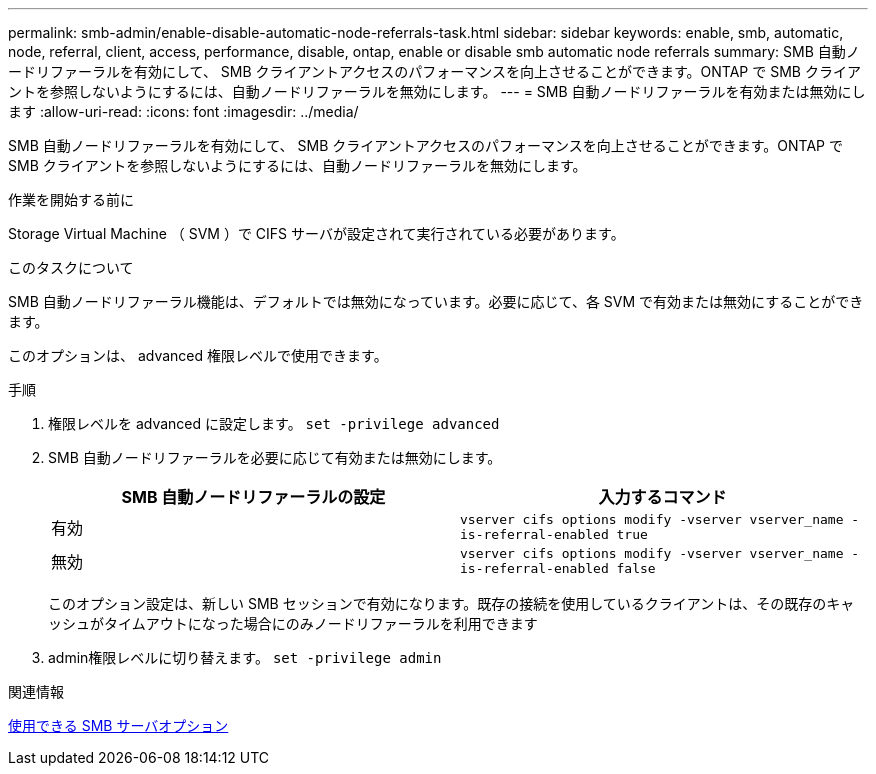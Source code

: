 ---
permalink: smb-admin/enable-disable-automatic-node-referrals-task.html 
sidebar: sidebar 
keywords: enable, smb, automatic, node, referral, client, access, performance, disable, ontap, enable or disable smb automatic node referrals 
summary: SMB 自動ノードリファーラルを有効にして、 SMB クライアントアクセスのパフォーマンスを向上させることができます。ONTAP で SMB クライアントを参照しないようにするには、自動ノードリファーラルを無効にします。 
---
= SMB 自動ノードリファーラルを有効または無効にします
:allow-uri-read: 
:icons: font
:imagesdir: ../media/


[role="lead"]
SMB 自動ノードリファーラルを有効にして、 SMB クライアントアクセスのパフォーマンスを向上させることができます。ONTAP で SMB クライアントを参照しないようにするには、自動ノードリファーラルを無効にします。

.作業を開始する前に
Storage Virtual Machine （ SVM ）で CIFS サーバが設定されて実行されている必要があります。

.このタスクについて
SMB 自動ノードリファーラル機能は、デフォルトでは無効になっています。必要に応じて、各 SVM で有効または無効にすることができます。

このオプションは、 advanced 権限レベルで使用できます。

.手順
. 権限レベルを advanced に設定します。 `set -privilege advanced`
. SMB 自動ノードリファーラルを必要に応じて有効または無効にします。
+
|===
| SMB 自動ノードリファーラルの設定 | 入力するコマンド 


 a| 
有効
 a| 
`vserver cifs options modify -vserver vserver_name -is-referral-enabled true`



 a| 
無効
 a| 
`vserver cifs options modify -vserver vserver_name -is-referral-enabled false`

|===
+
このオプション設定は、新しい SMB セッションで有効になります。既存の接続を使用しているクライアントは、その既存のキャッシュがタイムアウトになった場合にのみノードリファーラルを利用できます

. admin権限レベルに切り替えます。 `set -privilege admin`


.関連情報
xref:server-options-reference.adoc[使用できる SMB サーバオプション]
